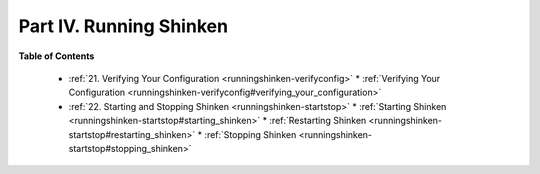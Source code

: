 .. _part-runningshinken:




=========================
Part IV. Running Shinken 
=========================


**Table of Contents**

  * :ref:`21. Verifying Your Configuration <runningshinken-verifyconfig>`
    * :ref:`Verifying Your Configuration <runningshinken-verifyconfig#verifying_your_configuration>`
  * :ref:`22. Starting and Stopping Shinken <runningshinken-startstop>`
    * :ref:`Starting Shinken <runningshinken-startstop#starting_shinken>`
    * :ref:`Restarting Shinken <runningshinken-startstop#restarting_shinken>`
    * :ref:`Stopping Shinken <runningshinken-startstop#stopping_shinken>`

